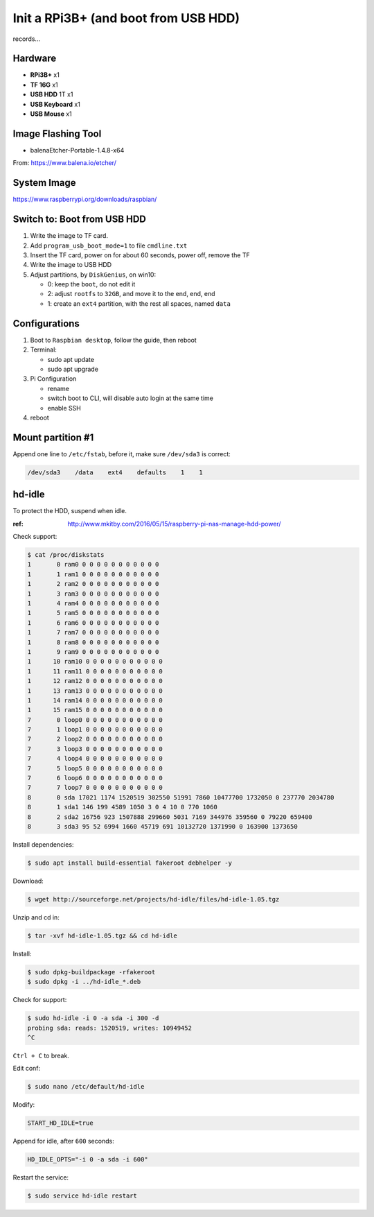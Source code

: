 Init a RPi3B+ (and boot from USB HDD)
=====================================

records...


Hardware
--------

- **RPi3B+** x1
- **TF 16G** x1
- **USB HDD** 1T x1
- **USB Keyboard** x1
- **USB Mouse** x1



Image Flashing Tool
-------------------

- balenaEtcher-Portable-1.4.8-x64

From: https://www.balena.io/etcher/



System Image
------------

https://www.raspberrypi.org/downloads/raspbian/



Switch to: Boot from USB HDD
----------------------------

#. Write the image to TF card.
#. Add ``program_usb_boot_mode=1`` to file ``cmdline.txt``
#. Insert the TF card, power on for about 60 seconds, power off, remove the TF
#. Write the image to USB HDD
#. Adjust partitions, by ``DiskGenius``, on win10:

   - 0: keep the ``boot``, do not edit it
   - 2: adjust ``rootfs`` to ``32GB``, and move it to the end, end, end
   - 1: create an ``ext4`` partition, with the rest all spaces, named ``data``


Configurations
--------------

#. Boot to ``Raspbian desktop``, follow the guide, then reboot
#. Terminal:

   - sudo apt update
   - sudo apt upgrade

#. Pi Configuration

   - rename
   - switch boot to CLI, will disable auto login at the same time
   - enable SSH

#. reboot


Mount partition #1
------------------

Append one line to ``/etc/fstab``, before it, make sure ``/dev/sda3`` is correct:

.. code-block:: text

   /dev/sda3    /data    ext4    defaults    1    1



hd-idle
-------

To protect the HDD, suspend when idle.

:ref: http://www.mkitby.com/2016/05/15/raspberry-pi-nas-manage-hdd-power/


Check support:

.. code-block:: console

   $ cat /proc/diskstats
   1       0 ram0 0 0 0 0 0 0 0 0 0 0 0
   1       1 ram1 0 0 0 0 0 0 0 0 0 0 0
   1       2 ram2 0 0 0 0 0 0 0 0 0 0 0
   1       3 ram3 0 0 0 0 0 0 0 0 0 0 0
   1       4 ram4 0 0 0 0 0 0 0 0 0 0 0
   1       5 ram5 0 0 0 0 0 0 0 0 0 0 0
   1       6 ram6 0 0 0 0 0 0 0 0 0 0 0
   1       7 ram7 0 0 0 0 0 0 0 0 0 0 0
   1       8 ram8 0 0 0 0 0 0 0 0 0 0 0
   1       9 ram9 0 0 0 0 0 0 0 0 0 0 0
   1      10 ram10 0 0 0 0 0 0 0 0 0 0 0
   1      11 ram11 0 0 0 0 0 0 0 0 0 0 0
   1      12 ram12 0 0 0 0 0 0 0 0 0 0 0
   1      13 ram13 0 0 0 0 0 0 0 0 0 0 0
   1      14 ram14 0 0 0 0 0 0 0 0 0 0 0
   1      15 ram15 0 0 0 0 0 0 0 0 0 0 0
   7       0 loop0 0 0 0 0 0 0 0 0 0 0 0
   7       1 loop1 0 0 0 0 0 0 0 0 0 0 0
   7       2 loop2 0 0 0 0 0 0 0 0 0 0 0
   7       3 loop3 0 0 0 0 0 0 0 0 0 0 0
   7       4 loop4 0 0 0 0 0 0 0 0 0 0 0
   7       5 loop5 0 0 0 0 0 0 0 0 0 0 0
   7       6 loop6 0 0 0 0 0 0 0 0 0 0 0
   7       7 loop7 0 0 0 0 0 0 0 0 0 0 0
   8       0 sda 17021 1174 1520519 302550 51991 7860 10477700 1732050 0 237770 2034780
   8       1 sda1 146 199 4589 1050 3 0 4 10 0 770 1060
   8       2 sda2 16756 923 1507888 299660 5031 7169 344976 359560 0 79220 659400
   8       3 sda3 95 52 6994 1660 45719 691 10132720 1371990 0 163900 1373650

Install dependencies:

.. code-block:: console

   $ sudo apt install build-essential fakeroot debhelper -y


Download:

.. code-block:: console

   $ wget http://sourceforge.net/projects/hd-idle/files/hd-idle-1.05.tgz

Unzip and cd in:

.. code-block:: console

   $ tar -xvf hd-idle-1.05.tgz && cd hd-idle

Install:

.. code-block:: console

   $ sudo dpkg-buildpackage -rfakeroot
   $ sudo dpkg -i ../hd-idle_*.deb

Check for support:

.. code-block:: console

   $ sudo hd-idle -i 0 -a sda -i 300 -d
   probing sda: reads: 1520519, writes: 10949452
   ^C

``Ctrl + C`` to break.

Edit conf:

.. code-block:: console

   $ sudo nano /etc/default/hd-idle

Modify:

.. code-block:: text

   START_HD_IDLE=true

Append for idle, after ``600`` seconds:

.. code-block:: text

   HD_IDLE_OPTS="-i 0 -a sda -i 600"

Restart the service:

.. code-block:: console

   $ sudo service hd-idle restart



